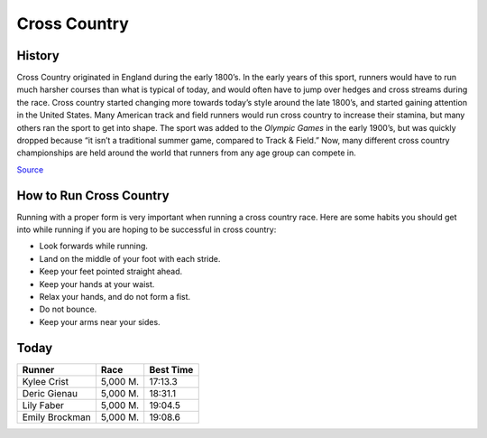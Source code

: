 Cross Country
=============

.. image:: cross.png
   :height: 150px
   :width: 150px
   :scale: 100 %
   :alt: alternate text
   :align: center

History
-------

Cross Country originated in England during the early 1800’s. In the early years of this sport, runners would have to run much harsher courses than what is typical of today, and would often have to jump over hedges and cross streams during the race. Cross country started changing more towards today’s style around the late 1800’s, and started gaining attention in the United States. Many American track and field runners would run cross country to increase their stamina, but many others ran the sport to get into shape. The sport was added to the *Olympic Games* in the early 1900’s, but was quickly dropped because “it isn’t a traditional summer game, compared to Track & Field.” Now, many different cross country championships are held around the world that runners from any age group can compete in.

`Source <http://www.tips4running.com/History-Of-Cross-Country.html>`_

How to Run Cross Country
------------------------

Running with a proper form is very important when running a cross country race. Here are some habits you should get into while running if you are hoping to be successful in cross country:

*	Look forwards while running.
*	Land on the middle of your foot with each stride.
*	Keep your feet pointed straight ahead.
*	Keep your hands at your waist.
*	Relax your hands, and do not form a fist.
*	Do not bounce.
*	Keep your arms near your sides.

Today
-----

+-----------------+--------------------------+-------------+
|Runner           | Race                     | Best Time   |
+=================+==========================+=============+
|   Kylee Crist   | 5,000 M.                 | 17:13.3     |
+-----------------+--------------------------+-------------+
|  Deric Gienau   | 5,000 M.                 | 18:31.1     |
+-----------------+--------------------------+-------------+
|   Lily Faber    | 5,000 M.                 | 19:04.5     |
+-----------------+--------------------------+-------------+
| Emily Brockman  | 5,000 M.                 | 19:08.6     |
+-----------------+--------------------------+-------------+